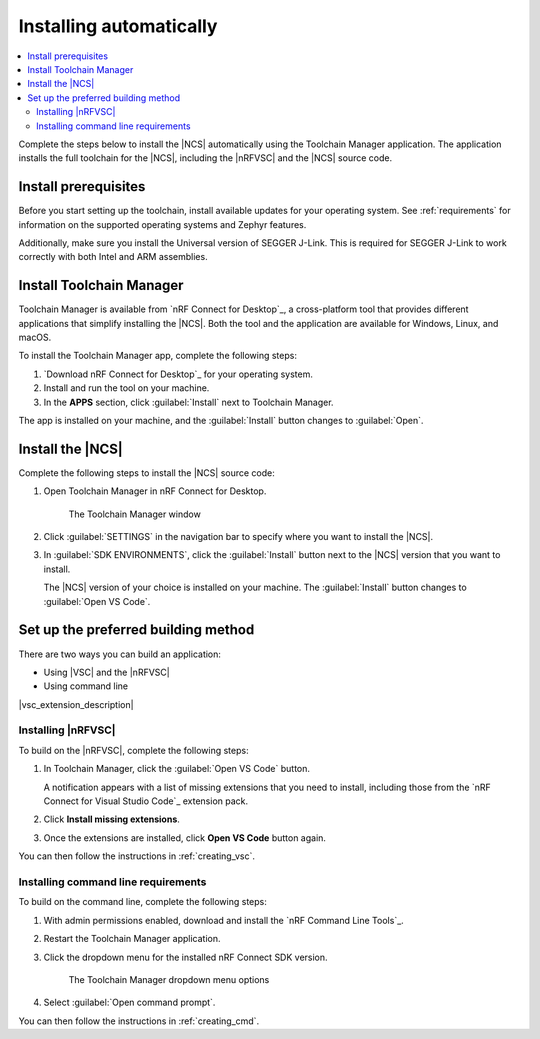 .. _gs_app_tcm:
.. _gs_assistant:
.. _auto_installation:

Installing automatically
########################

.. contents::
   :local:
   :depth: 2

Complete the steps below to install the |NCS| automatically using the Toolchain Manager application.
The application installs the full toolchain for the |NCS|, including the |nRFVSC| and the |NCS| source code.

.. rst-class:: numbered-step

Install prerequisites
*********************

Before you start setting up the toolchain, install available updates for your operating system.
See :ref:`requirements` for information on the supported operating systems and Zephyr features.

Additionally, make sure you install the Universal version of SEGGER J-Link.
This is required for SEGGER J-Link to work correctly with both Intel and ARM assemblies.

.. _auto_installation_tcm_setup:

.. rst-class:: numbered-step

Install Toolchain Manager
*************************

Toolchain Manager is available from `nRF Connect for Desktop`_, a cross-platform tool that provides different applications that simplify installing the |NCS|.
Both the tool and the application are available for Windows, Linux, and macOS.

To install the Toolchain Manager app, complete the following steps:

1. `Download nRF Connect for Desktop`_ for your operating system.
#. Install and run the tool on your machine.
#. In the **APPS** section, click :guilabel:`Install` next to Toolchain Manager.

The app is installed on your machine, and the :guilabel:`Install` button changes to :guilabel:`Open`.

.. _auto_installation_ncs_tcm:

.. rst-class:: numbered-step

Install the |NCS|
*****************

Complete the following steps to install the |NCS| source code:

1. Open Toolchain Manager in nRF Connect for Desktop.

   .. figure:: images/gs-assistant_tm.png
      :alt: The Toolchain Manager window

      The Toolchain Manager window

#. Click :guilabel:`SETTINGS` in the navigation bar to specify where you want to install the |NCS|.
#. In :guilabel:`SDK ENVIRONMENTS`, click the :guilabel:`Install` button next to the |NCS| version that you want to install.

   The |NCS| version of your choice is installed on your machine.
   The :guilabel:`Install` button changes to :guilabel:`Open VS Code`.

.. _auto_installation_choose_building_method:

.. rst-class:: numbered-step

Set up the preferred building method
************************************

There are two ways you can build an application:

* Using |VSC| and the |nRFVSC|
* Using command line

|vsc_extension_description|

.. _auto_installation_choose_building_method_vsc:

Installing |nRFVSC|
===================

To build on the |nRFVSC|, complete the following steps:

#. In Toolchain Manager, click the :guilabel:`Open VS Code` button.

   A notification appears with a list of missing extensions that you need to install, including those from the `nRF Connect for Visual Studio Code`_ extension pack.
#. Click **Install missing extensions**.
#. Once the extensions are installed, click **Open VS Code** button again.

You can then follow the instructions in :ref:`creating_vsc`.

.. _auto_installation_choose_building_method_cl:

Installing command line requirements
====================================

To build on the command line, complete the following steps:

1. With admin permissions enabled, download and install the `nRF Command Line Tools`_.
#. Restart the Toolchain Manager application.
#. Click the dropdown menu for the installed nRF Connect SDK version.

   .. figure:: images/gs-assistant_tm_dropdown.png
      :alt: The Toolchain Manager dropdown menu for the installed nRF Connect SDK version, cropped

      The Toolchain Manager dropdown menu options

#. Select :guilabel:`Open command prompt`.

You can then follow the instructions in :ref:`creating_cmd`.
